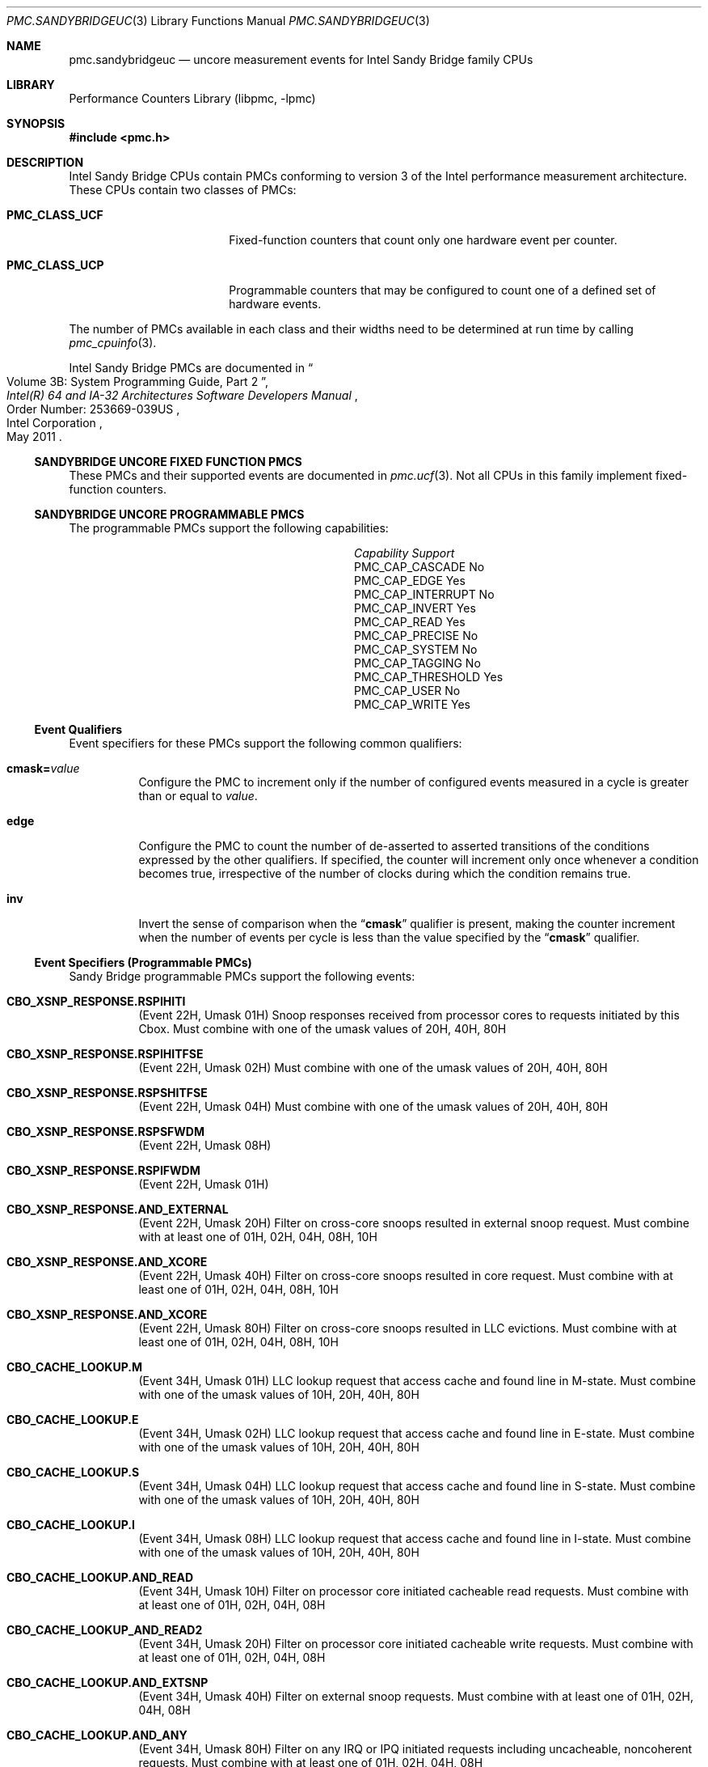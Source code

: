 .\" Copyright (c) 2012 Davide Italiano <davide@FreeBSD.org> 
.\" All rights reserved.
.\"
.\" Redistribution and use in source and binary forms, with or without
.\" modification, are permitted provided that the following conditions
.\" are met:
.\" 1. Redistributions of source code must retain the above copyright
.\"    notice, this list of conditions and the following disclaimer.
.\" 2. Redistributions in binary form must reproduce the above copyright
.\"    notice, this list of conditions and the following disclaimer in the
.\"    documentation and/or other materials provided with the distribution.
.\"
.\" THIS SOFTWARE IS PROVIDED BY THE AUTHORS AND CONTRIBUTORS ``AS IS'' AND
.\" ANY EXPRESS OR IMPLIED WARRANTIES, INCLUDING, BUT NOT LIMITED TO, THE
.\" IMPLIED WARRANTIES OF MERCHANTABILITY AND FITNESS FOR A PARTICULAR PURPOSE
.\" ARE DISCLAIMED.  IN NO EVENT SHALL THE AUTHORS OR CONTRIBUTORS BE LIABLE
.\" FOR ANY DIRECT, INDIRECT, INCIDENTAL, SPECIAL, EXEMPLARY, OR CONSEQUENTIAL
.\" DAMAGES (INCLUDING, BUT NOT LIMITED TO, PROCUREMENT OF SUBSTITUTE GOODS
.\" OR SERVICES; LOSS OF USE, DATA, OR PROFITS; OR BUSINESS INTERRUPTION)
.\" HOWEVER CAUSED AND ON ANY THEORY OF LIABILITY, WHETHER IN CONTRACT, STRICT
.\" LIABILITY, OR TORT (INCLUDING NEGLIGENCE OR OTHERWISE) ARISING IN ANY WAY
.\" OUT OF THE USE OF THIS SOFTWARE, EVEN IF ADVISED OF THE POSSIBILITY OF
.\" SUCH DAMAGE.
.\"
.\" $FreeBSD$
.\"
.Dd October 19, 2012
.Dt PMC.SANDYBRIDGEUC 3
.Os
.Sh NAME
.Nm pmc.sandybridgeuc
.Nd uncore measurement events for
.Tn Intel
.Tn Sandy Bridge
family CPUs
.Sh LIBRARY
.Lb libpmc
.Sh SYNOPSIS
.In pmc.h
.Sh DESCRIPTION
.Tn Intel
.Tn "Sandy Bridge"
CPUs contain PMCs conforming to version 3 of the
.Tn Intel
performance measurement architecture.
These CPUs contain two classes of PMCs:
.Bl -tag -width "Li PMC_CLASS_UCP"
.It Li PMC_CLASS_UCF
Fixed-function counters that count only one hardware event per counter.
.It Li PMC_CLASS_UCP
Programmable counters that may be configured to count one of a defined
set of hardware events.
.El
.Pp
The number of PMCs available in each class and their widths need to be
determined at run time by calling
.Xr pmc_cpuinfo 3 .
.Pp
Intel Sandy Bridge PMCs are documented in
.Rs
.%B "Intel(R) 64 and IA-32 Architectures Software Developers Manual"
.%T "Volume 3B: System Programming Guide, Part 2"
.%N "Order Number: 253669-039US"
.%D May 2011
.%Q "Intel Corporation"
.Re
.Ss SANDYBRIDGE UNCORE FIXED FUNCTION PMCS
These PMCs and their supported events are documented in
.Xr pmc.ucf 3 .
Not all CPUs in this family implement fixed-function counters.
.Ss SANDYBRIDGE UNCORE PROGRAMMABLE PMCS
The programmable PMCs support the following capabilities:
.Bl -column "PMC_CAP_INTERRUPT" "Support"
.It Em Capability Ta Em Support
.It PMC_CAP_CASCADE Ta \&No
.It PMC_CAP_EDGE Ta Yes
.It PMC_CAP_INTERRUPT Ta \&No
.It PMC_CAP_INVERT Ta Yes
.It PMC_CAP_READ Ta Yes
.It PMC_CAP_PRECISE Ta \&No
.It PMC_CAP_SYSTEM Ta \&No
.It PMC_CAP_TAGGING Ta \&No
.It PMC_CAP_THRESHOLD Ta Yes
.It PMC_CAP_USER Ta \&No
.It PMC_CAP_WRITE Ta Yes
.El
.Ss Event Qualifiers
Event specifiers for these PMCs support the following common
qualifiers:
.Bl -tag -width indent
.It Li cmask= Ns Ar value
Configure the PMC to increment only if the number of configured
events measured in a cycle is greater than or equal to
.Ar value .
.It Li edge
Configure the PMC to count the number of de-asserted to asserted
transitions of the conditions expressed by the other qualifiers.
If specified, the counter will increment only once whenever a
condition becomes true, irrespective of the number of clocks during
which the condition remains true.
.It Li inv
Invert the sense of comparison when the
.Dq Li cmask
qualifier is present, making the counter increment when the number of
events per cycle is less than the value specified by the
.Dq Li cmask
qualifier.
.El
.Ss Event Specifiers (Programmable PMCs)
Sandy Bridge programmable PMCs support the following events:
.Bl -tag -width indent
.It Li CBO_XSNP_RESPONSE.RSPIHITI
.Pq Event 22H, Umask 01H
Snoop responses received from processor cores to requests initiated by this
Cbox.
Must combine with one of the umask values of 20H, 40H, 80H
.It Li CBO_XSNP_RESPONSE.RSPIHITFSE
.Pq Event 22H, Umask 02H
Must combine with one of the umask values of 20H, 40H, 80H
.It Li CBO_XSNP_RESPONSE.RSPSHITFSE
.Pq Event 22H, Umask 04H
Must combine with one of the umask values of 20H, 40H, 80H
.It Li CBO_XSNP_RESPONSE.RSPSFWDM
.Pq Event 22H, Umask 08H
.It Li CBO_XSNP_RESPONSE.RSPIFWDM
.Pq Event 22H, Umask 01H
.It Li CBO_XSNP_RESPONSE.AND_EXTERNAL
.Pq Event 22H, Umask 20H
Filter on cross-core snoops resulted in external snoop request.
Must combine with at least one of 01H, 02H, 04H, 08H, 10H
.It Li CBO_XSNP_RESPONSE.AND_XCORE
.Pq Event 22H, Umask 40H
Filter on cross-core snoops resulted in core request.
Must combine with at least one of 01H, 02H, 04H, 08H, 10H
.It Li CBO_XSNP_RESPONSE.AND_XCORE
.Pq Event 22H, Umask 80H
Filter on cross-core snoops resulted in LLC evictions.
Must combine with at least one of 01H, 02H, 04H, 08H, 10H
.It Li CBO_CACHE_LOOKUP.M
.Pq Event 34H, Umask 01H
LLC lookup request that access cache and found line in M-state.
Must combine with one of the umask values of 10H, 20H, 40H, 80H
.It Li CBO_CACHE_LOOKUP.E
.Pq Event 34H, Umask 02H
LLC lookup request that access cache and found line in E-state.
Must combine with one of the umask values of 10H, 20H, 40H, 80H
.It Li CBO_CACHE_LOOKUP.S
.Pq Event 34H, Umask 04H
LLC lookup request that access cache and found line in S-state.
Must combine with one of the umask values of 10H, 20H, 40H, 80H
.It Li CBO_CACHE_LOOKUP.I
.Pq Event 34H, Umask 08H
LLC lookup request that access cache and found line in I-state.
Must combine with one of the umask values of 10H, 20H, 40H, 80H
.It Li CBO_CACHE_LOOKUP.AND_READ
.Pq Event 34H, Umask 10H
Filter on processor core initiated cacheable read requests.
Must combine with at least one of 01H, 02H, 04H, 08H
.It Li CBO_CACHE_LOOKUP_AND_READ2
.Pq Event 34H, Umask 20H
Filter on processor core initiated cacheable write requests.
Must combine with at least one of 01H, 02H, 04H, 08H
.It Li CBO_CACHE_LOOKUP.AND_EXTSNP
.Pq Event 34H, Umask 40H
Filter on external snoop requests.
Must combine with at least one of 01H, 02H, 04H, 08H
.It Li CBO_CACHE_LOOKUP.AND_ANY
.Pq Event 34H, Umask 80H
Filter on any IRQ or IPQ initiated requests including uncacheable,
noncoherent requests.
Must combine with at least one of 01H, 02H, 04H, 08H
.It Li IMPH_CBO_TRK_OCCUPANCY.ALL
.Pq Event 80H, Umask 01H
Counts cycles weighted by the number of core-outgoing valid entries.
Valid entries are between allocation to the first of IDIO or DRSO messages.
Accounts for coherent and incoherent traffic.
Counter 0 only
.It Li IMPH_CBO_TRK_REQUEST.ALL
.Pq Event 81H, Umask 01H
Counts the number of core-outgoing entries.
Accounts for coherent and incoherent traffic.
.It Li IMPH_CBO_TRK_REQUEST.WRITES
.Pq Event 81H, Umask 20H
Counts the number of allocated write entries, include full, partial, and
evictions.
.It Li IMPH_CBO_TRK_REQUEST.EVICTIONS
.Pq Event 81H, Umask 80H
Counts the number of evictions allocated.
.It Li IMPH_COH_TRK_OCCUPANCY.ALL
.Pq Event 83H, Umask 01H
Counts cycles weighted by the
number of core-outgoing valid entries in the coherent tracker queue.
Counter 0 only
.It Li IMPH_COH_TRK_REQUEST.ALL
.Pq Event 84H, Umask 01H
Counts the number of core-outgoing entries in the coherent tracker queue.
.El
.Sh SEE ALSO
.Xr pmc 3 ,
.Xr pmc.atom 3 ,
.Xr pmc.core 3 ,
.Xr pmc.corei7 3 ,
.Xr pmc.corei7uc 3 ,
.Xr pmc.iaf 3 ,
.Xr pmc.k7 3 ,
.Xr pmc.k8 3 ,
.Xr pmc.p4 3 ,
.Xr pmc.p5 3 ,
.Xr pmc.p6 3 ,
.Xr pmc.sandybridge 3 ,
.Xr pmc.sandybridgexeon 3 ,
.Xr pmc.soft 3 ,
.Xr pmc.tsc 3 ,
.Xr pmc.ucf 3 ,
.Xr pmc.westmere 3 ,
.Xr pmc.westmereuc 3 ,
.Xr pmc_cpuinfo 3 ,
.Xr pmclog 3 ,
.Xr hwpmc 4
.Sh HISTORY
The
.Nm pmc
library first appeared in
.Fx 6.0 .
.Sh AUTHORS
.An -nosplit
The
.Lb libpmc
library was written by
.An Joseph Koshy Aq Mt jkoshy@FreeBSD.org .
The support for the Sandy Bridge
microarchitecture was added by
.An Davide Italiano Aq Mt davide@FreeBSD.org .
